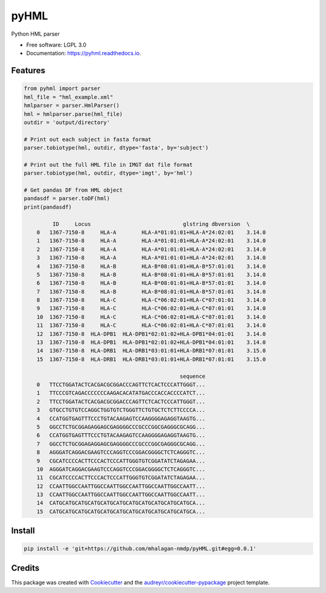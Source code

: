 ===============================
pyHML
===============================


.. image:: https://img.shields.io/pypi/v/pyhml.svg
        :target: https://pypi.python.org/pypi/pyhml

.. image:: https://img.shields.io/travis/mhalagan-nmdp/pyhml.svg
        :target: https://travis-ci.org/mhalagan-nmdp/pyhml

.. image:: https://readthedocs.org/projects/pyhml/badge/?version=latest
        :target: https://pyhml.readthedocs.io/en/latest/?badge=latest
        :alt: Documentation Status

.. image:: https://pyup.io/repos/github/mhalagan-nmdp/pyhml/shield.svg
     :target: https://pyup.io/repos/github/mhalagan-nmdp/pyhml/
     :alt: Updates


Python HML parser


* Free software: LGPL 3.0
* Documentation: https://pyhml.readthedocs.io.


Features
--------

.. code-block:: python3

    from pyhml import parser
    hml_file = "hml_example.xml"
    hmlparser = parser.HmlParser()
    hml = hmlparser.parse(hml_file)
    outdir = 'output/directory'

    # Print out each subject in fasta format
    parser.tobiotype(hml, outdir, dtype='fasta', by='subject')

    # Print out the full HML file in IMGT dat file format
    parser.tobiotype(hml, outdir, dtype='imgt', by='hml')

    # Get pandas DF from HML object
    pandasdf = parser.toDF(hml)
    print(pandasdf)

             ID     Locus                             glstring dbversion  \
	0   1367-7150-8     HLA-A        HLA-A*01:01:01+HLA-A*24:02:01    3.14.0   
	1   1367-7150-8     HLA-A        HLA-A*01:01:01+HLA-A*24:02:01    3.14.0   
	2   1367-7150-8     HLA-A        HLA-A*01:01:01+HLA-A*24:02:01    3.14.0   
	3   1367-7150-8     HLA-A        HLA-A*01:01:01+HLA-A*24:02:01    3.14.0   
	4   1367-7150-8     HLA-B        HLA-B*08:01:01+HLA-B*57:01:01    3.14.0   
	5   1367-7150-8     HLA-B        HLA-B*08:01:01+HLA-B*57:01:01    3.14.0   
	6   1367-7150-8     HLA-B        HLA-B*08:01:01+HLA-B*57:01:01    3.14.0   
	7   1367-7150-8     HLA-B        HLA-B*08:01:01+HLA-B*57:01:01    3.14.0   
	8   1367-7150-8     HLA-C        HLA-C*06:02:01+HLA-C*07:01:01    3.14.0   
	9   1367-7150-8     HLA-C        HLA-C*06:02:01+HLA-C*07:01:01    3.14.0   
	10  1367-7150-8     HLA-C        HLA-C*06:02:01+HLA-C*07:01:01    3.14.0   
	11  1367-7150-8     HLA-C        HLA-C*06:02:01+HLA-C*07:01:01    3.14.0   
	12  1367-7150-8  HLA-DPB1  HLA-DPB1*02:01:02+HLA-DPB1*04:01:01    3.14.0   
	13  1367-7150-8  HLA-DPB1  HLA-DPB1*02:01:02+HLA-DPB1*04:01:01    3.14.0   
	14  1367-7150-8  HLA-DRB1  HLA-DRB1*03:01:01+HLA-DRB1*07:01:01    3.15.0   
	15  1367-7150-8  HLA-DRB1  HLA-DRB1*03:01:01+HLA-DRB1*07:01:01    3.15.0   

	                                             sequence  
	0   TTCCTGGATACTCACGACGCGGACCCAGTTCTCACTCCCATTGGGT...  
	1   TTCCCGTCAGACCCCCCCAAGACACATATGACCCACCACCCCATCT...  
	2   TTCCTGGATACTCACGACGCGGACCCAGTTCTCACTCCCATTGGGT...  
	3   GTGCCTGTGTCCAGGCTGGTGTCTGGGTTCTGTGCTCTCTTCCCCA...  
	4   CCATGGTGAGTTTCCCTGTACAAGAGTCCAAGGGGAGAGGTAAGTG...  
	5   GGCCTCTGCGGAGAGGAGCGAGGGGCCCGCCCGGCGAGGGCGCAGG...  
	6   CCATGGTGAGTTTCCCTGTACAAGAGTCCAAGGGGAGAGGTAAGTG...  
	7   GGCCTCTGCGGAGAGGAGCGAGGGGCCCGCCCGGCGAGGGCGCAGG...  
	8   AGGGATCAGGACGAAGTCCCAGGTCCCGGACGGGGCTCTCAGGGTC...  
	9   CGCATCCCCACTTCCCACTCCCATTGGGTGTCGGATATCTAGAGAA...  
	10  AGGGATCAGGACGAAGTCCCAGGTCCCGGACGGGGCTCTCAGGGTC...  
	11  CGCATCCCCACTTCCCACTCCCATTGGGTGTCGGATATCTAGAGAA...  
	12  CCAATTGGCCAATTGGCCAATTGGCCAATTGGCCAATTGGCCAATT...  
	13  CCAATTGGCCAATTGGCCAATTGGCCAATTGGCCAATTGGCCAATT...  
	14  CATGCATGCATGCATGCATGCATGCATGCATGCATGCATGCATGCA...  
	15  CATGCATGCATGCATGCATGCATGCATGCATGCATGCATGCATGCA... 


Install
--------

.. code-block:: bash

    pip install -e 'git+https://github.com/mhalagan-nmdp/pyHML.git#egg=0.0.1'


Credits
---------

This package was created with Cookiecutter_ and the `audreyr/cookiecutter-pypackage`_ project template.

.. _Cookiecutter: https://github.com/audreyr/cookiecutter
.. _`audreyr/cookiecutter-pypackage`: https://github.com/audreyr/cookiecutter-pypackage

